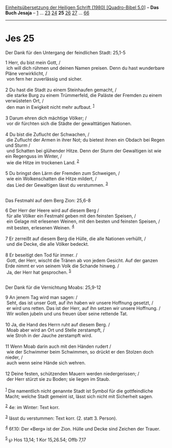 :PROPERTIES:
:ID:       c5bf83ee-a0d7-4b51-8e8f-6d443c97f244
:END:
<<navbar>>
[[../index.html][Einheitsübersetzung der Heiligen Schrift (1980)
[Quadro-Bibel 5.0]]] -- *Das Buch Jesaja* -- [[file:Jes_1.html][1]] ...
[[file:Jes_23.html][23]] [[file:Jes_24.html][24]] *25*
[[file:Jes_26.html][26]] [[file:Jes_27.html][27]] ...
[[file:Jes_66.html][66]]

--------------

* Jes 25
  :PROPERTIES:
  :CUSTOM_ID: jes-25
  :END:

<<verses>>

<<v1>>
**** Der Dank für den Untergang der feindlichen Stadt: 25,1-5
     :PROPERTIES:
     :CUSTOM_ID: der-dank-für-den-untergang-der-feindlichen-stadt-251-5
     :END:
1 Herr, du bist mein Gott, /\\
 ich will dich rühmen und deinen Namen preisen. Denn du hast wunderbare
Pläne verwirklicht, /\\
 von fern her zuverlässig und sicher.\\
\\

<<v2>>
2 Du hast die Stadt zu einem Steinhaufen gemacht, /\\
 die starke Burg zu einem Trümmerfeld, die Paläste der Fremden zu einem
verwüsteten Ort, /\\
 den man in Ewigkeit nicht mehr aufbaut. ^{[[#fn1][1]]}\\
\\

<<v3>>
3 Darum ehren dich mächtige Völker; /\\
 vor dir fürchten sich die Städte der gewalttätigen Nationen.\\
\\

<<v4>>
4 Du bist die Zuflucht der Schwachen, /\\
 die Zuflucht der Armen in ihrer Not; du bietest ihnen ein Obdach bei
Regen und Sturm /\\
 und Schatten bei glühender Hitze. Denn der Sturm der Gewaltigen ist wie
ein Regenguss im Winter, /\\
 wie die Hitze im trockenen Land. ^{[[#fn2][2]]}\\
\\

<<v5>>
5 Du bringst den Lärm der Fremden zum Schweigen, /\\
 wie ein Wolkenschatten die Hitze mildert, /\\
 das Lied der Gewaltigen lässt du verstummen. ^{[[#fn3][3]]}\\
\\

<<v6>>
**** Das Festmahl auf dem Berg Zion: 25,6-8
     :PROPERTIES:
     :CUSTOM_ID: das-festmahl-auf-dem-berg-zion-256-8
     :END:
6 Der Herr der Heere wird auf diesem Berg /\\
 für alle Völker ein Festmahl geben mit den feinsten Speisen, /\\
 ein Gelage mit erlesenen Weinen, mit den besten und feinsten Speisen,
/\\
 mit besten, erlesenen Weinen. ^{[[#fn4][4]]}\\
\\

<<v7>>
7 Er zerreißt auf diesem Berg die Hülle, die alle Nationen verhüllt, /\\
 und die Decke, die alle Völker bedeckt.\\
\\

<<v8>>
8 Er beseitigt den Tod für immer. /\\
 Gott, der Herr, wischt die Tränen ab von jedem Gesicht. Auf der ganzen
Erde nimmt er von seinem Volk die Schande hinweg. /\\
 Ja, der Herr hat gesprochen. ^{[[#fn5][5]]}\\
\\

<<v9>>
**** Der Dank für die Vernichtung Moabs: 25,9-12
     :PROPERTIES:
     :CUSTOM_ID: der-dank-für-die-vernichtung-moabs-259-12
     :END:
9 An jenem Tag wird man sagen: /\\
 Seht, das ist unser Gott, auf ihn haben wir unsere Hoffnung gesetzt,
/\\
 er wird uns retten. Das ist der Herr, auf ihn setzen wir unsere
Hoffnung. /\\
 Wir wollen jubeln und uns freuen über seine rettende Tat.\\
\\

<<v10>>
10 Ja, die Hand des Herrn ruht auf diesem Berg. /\\
 Moab aber wird an Ort und Stelle zerstampft, /\\
 wie Stroh in der Jauche zerstampft wird.\\
\\

<<v11>>
11 Wenn Moab darin auch mit den Händen rudert /\\
 wie der Schwimmer beim Schwimmen, so drückt er den Stolzen doch nieder,
/\\
 auch wenn seine Hände sich wehren.\\
\\

<<v12>>
12 Deine festen, schützenden Mauern werden niedergerissen; /\\
 der Herr stürzt sie zu Boden; sie liegen im Staub.\\
\\

^{[[#fnm1][1]]} Die namentlich nicht genannte Stadt ist Symbol für die
gottfeindliche Macht; welche Stadt gemeint ist, lässt sich nicht mit
Sicherheit sagen.

^{[[#fnm2][2]]} 4e: im Winter: Text korr.

^{[[#fnm3][3]]} lässt du verstummen: Text korr. (2. statt 3. Person).

^{[[#fnm4][4]]} 6f.10: Der «Berg» ist der Zion. Hülle und Decke sind
Zeichen der Trauer.

^{[[#fnm5][5]]} ℘ Hos 13,14; 1 Kor 15,26.54; Offb 7,17
